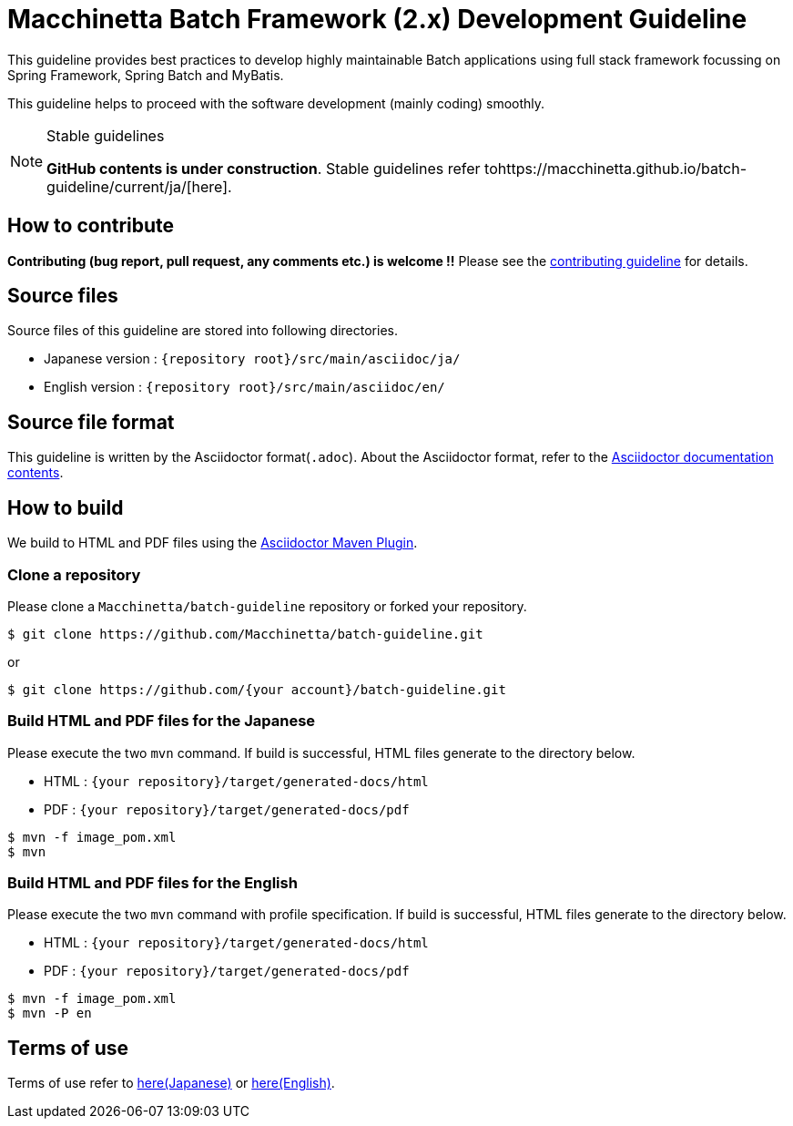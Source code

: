 = Macchinetta Batch Framework (2.x) Development Guideline

This guideline provides best practices to develop highly maintainable Batch applications using full stack framework focussing on Spring Framework, Spring Batch and MyBatis.

This guideline helps to proceed with the software development (mainly coding) smoothly.

[NOTE]
.Stable guidelines
====
**GitHub contents is under construction**. Stable guidelines refer tohttps://macchinetta.github.io/batch-guideline/current/ja/[here].
====

== How to contribute

**Contributing (bug report, pull request, any comments etc.) is welcome !!** Please see the link:CONTRIBUTING.adoc[contributing guideline] for details.

== Source files

Source files of this guideline are stored into following directories.

* Japanese version : ``{repository root}/src/main/asciidoc/ja/``
* English version  : ``{repository root}/src/main/asciidoc/en/``

== Source file format

This guideline is written by the Asciidoctor format(``.adoc``).
About the Asciidoctor format, refer to the http://asciidoctor.org/docs/[Asciidoctor documentation contents].

== How to build

We build to HTML and PDF files using the https://github.com/asciidoctor/asciidoctor-maven-plugin[Asciidoctor Maven Plugin].

=== Clone a repository

Please clone a ``Macchinetta/batch-guideline`` repository or forked your repository.

[source, text]
----
$ git clone https://github.com/Macchinetta/batch-guideline.git
----

or

[source, text]
----
$ git clone https://github.com/{your account}/batch-guideline.git
----

=== Build HTML and PDF files for the Japanese

Please execute the two ``mvn`` command.
If build is successful, HTML files generate to the directory below.

* HTML : ``{your repository}/target/generated-docs/html``
* PDF  : ``{your repository}/target/generated-docs/pdf``

[source, text]
----
$ mvn -f image_pom.xml
$ mvn
----

=== Build HTML and PDF files for the English

Please execute the two ``mvn`` command with profile specification.
If build is successful, HTML files generate to the directory below.

* HTML : ``{your repository}/target/generated-docs/html``
* PDF  : ``{your repository}/target/generated-docs/pdf``

[source, text]
----
$ mvn -f image_pom.xml
$ mvn -P en
----

== Terms of use

Terms of use refer to link:/src/main/asciidoc/ja/Ch01_TermsOfUse.adoc[here(Japanese)] or link:/src/main/asciidoc/en/Ch01_TermsOfUse.adoc[here(English)].
